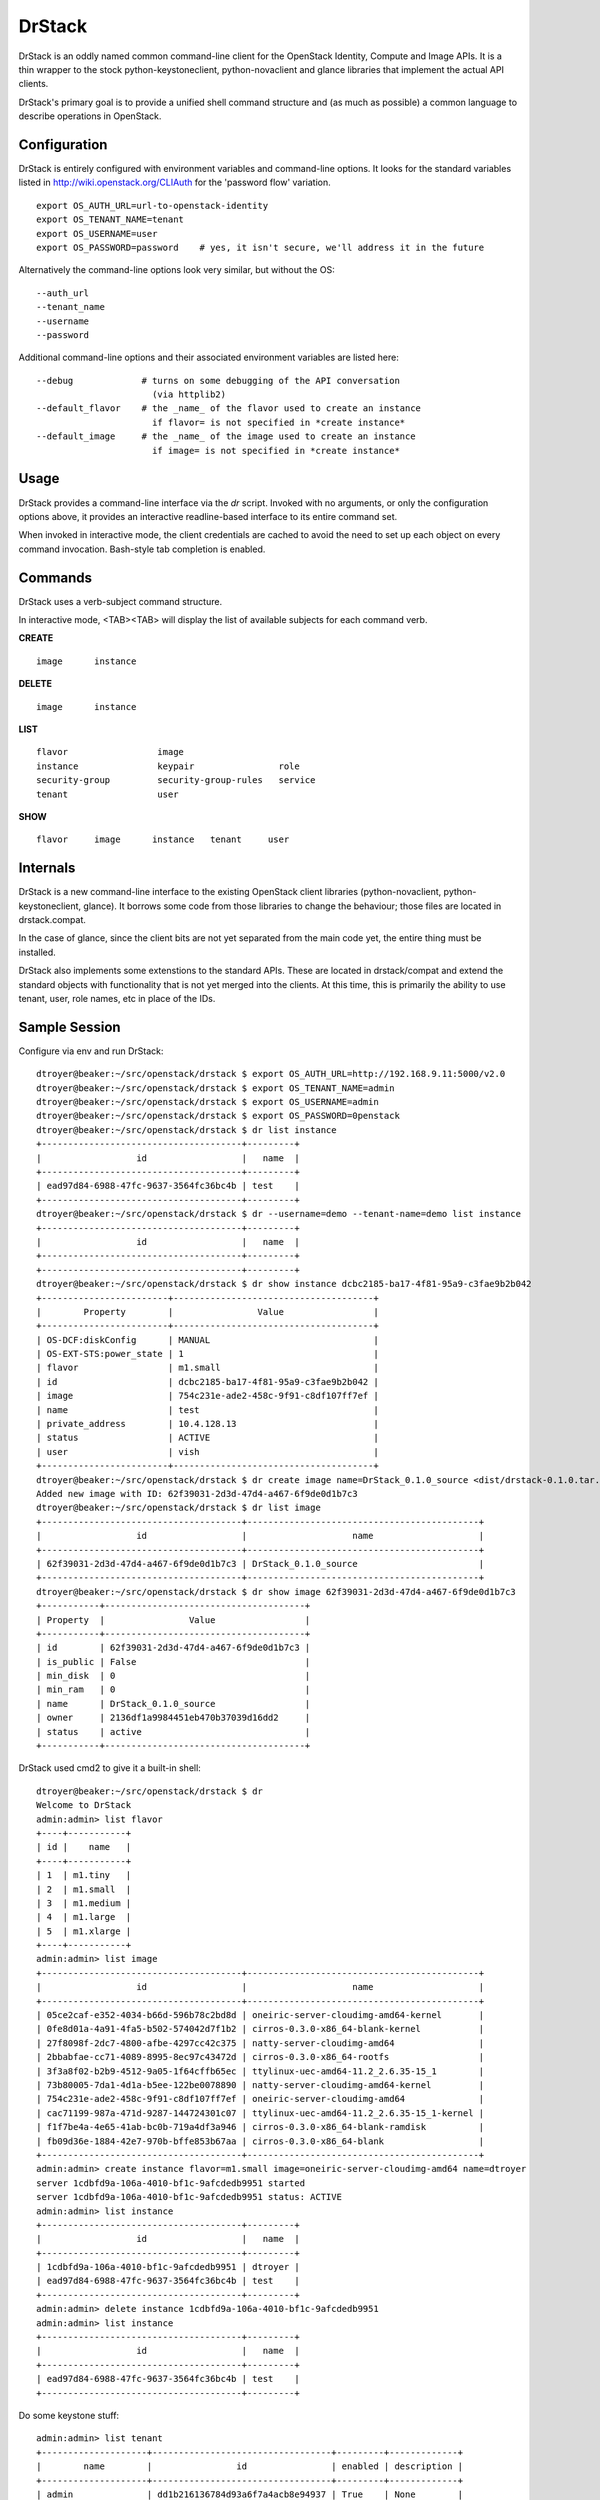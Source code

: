 =======
DrStack
=======

DrStack is an oddly named common command-line client for the OpenStack
Identity, Compute and Image APIs.  It is a thin wrapper to the
stock python-keystoneclient, python-novaclient and glance libraries
that implement the actual API clients.

DrStack's primary goal is to provide a unified shell command structure
and (as much as possible) a common language to describe operations
in OpenStack.

Configuration
=============

DrStack is entirely configured with environment variables and command-line
options.  It looks for
the standard variables listed in http://wiki.openstack.org/CLIAuth for
the 'password flow' variation.

::

   export OS_AUTH_URL=url-to-openstack-identity
   export OS_TENANT_NAME=tenant
   export OS_USERNAME=user
   export OS_PASSWORD=password    # yes, it isn't secure, we'll address it in the future

Alternatively the command-line options look very similar, but without the OS::

   --auth_url
   --tenant_name
   --username
   --password

Additional command-line options and their associated environment variables
are listed here::

   --debug             # turns on some debugging of the API conversation
                         (via httplib2)
   --default_flavor    # the _name_ of the flavor used to create an instance
                         if flavor= is not specified in *create instance*
   --default_image     # the _name_ of the image used to create an instance
                         if image= is not specified in *create instance*

Usage
=====

DrStack provides a command-line interface via the *dr* script.  Invoked
with no arguments, or only the configuration options above, it provides
an interactive readline-based interface to its entire command set.

When invoked in interactive mode, the client credentials are cached to
avoid the need to set up each object on every command invocation.
Bash-style tab completion is enabled.

Commands
========

DrStack uses a verb-subject command structure.

In interactive mode, <TAB><TAB> will display the list of available 
subjects for each command verb.

**CREATE**

::

   image      instance

**DELETE**

::

   image      instance

**LIST**

::

   flavor                 image                  
   instance               keypair                role                 
   security-group         security-group-rules   service              
   tenant                 user                 

**SHOW**

::

   flavor     image      instance   tenant     user

Internals
=========

DrStack is a new command-line interface to the existing OpenStack client
libraries (python-novaclient, python-keystoneclient, glance).  It borrows
some code from those libraries to change the behaviour; those files are
located in drstack.compat.

In the case of glance, since the client bits are not yet separated from
the main code yet, the entire thing must be installed.

DrStack also implements some extenstions to the standard APIs.  These
are located in drstack/compat and extend the standard objects with
functionality that is not yet merged into the clients.  At this time, this
is primarily the ability to use tenant, user, role names, etc in
place of the IDs.

Sample Session
==============

Configure via env and run DrStack::

   dtroyer@beaker:~/src/openstack/drstack $ export OS_AUTH_URL=http://192.168.9.11:5000/v2.0
   dtroyer@beaker:~/src/openstack/drstack $ export OS_TENANT_NAME=admin
   dtroyer@beaker:~/src/openstack/drstack $ export OS_USERNAME=admin
   dtroyer@beaker:~/src/openstack/drstack $ export OS_PASSWORD=0penstack
   dtroyer@beaker:~/src/openstack/drstack $ dr list instance
   +--------------------------------------+---------+
   |                  id                  |   name  |
   +--------------------------------------+---------+
   | ead97d84-6988-47fc-9637-3564fc36bc4b | test    |
   +--------------------------------------+---------+
   dtroyer@beaker:~/src/openstack/drstack $ dr --username=demo --tenant-name=demo list instance
   +--------------------------------------+---------+
   |                  id                  |   name  |
   +--------------------------------------+---------+
   +--------------------------------------+---------+
   dtroyer@beaker:~/src/openstack/drstack $ dr show instance dcbc2185-ba17-4f81-95a9-c3fae9b2b042
   +------------------------+--------------------------------------+
   |        Property        |                Value                 |
   +------------------------+--------------------------------------+
   | OS-DCF:diskConfig      | MANUAL                               |
   | OS-EXT-STS:power_state | 1                                    |
   | flavor                 | m1.small                             |
   | id                     | dcbc2185-ba17-4f81-95a9-c3fae9b2b042 |
   | image                  | 754c231e-ade2-458c-9f91-c8df107ff7ef |
   | name                   | test                                 |
   | private_address        | 10.4.128.13                          |
   | status                 | ACTIVE                               |
   | user                   | vish                                 |
   +------------------------+--------------------------------------+
   dtroyer@beaker:~/src/openstack/drstack $ dr create image name=DrStack_0.1.0_source <dist/drstack-0.1.0.tar.gz
   Added new image with ID: 62f39031-2d3d-47d4-a467-6f9de0d1b7c3
   dtroyer@beaker:~/src/openstack/drstack $ dr list image
   +--------------------------------------+--------------------------------------------+
   |                  id                  |                    name                    |
   +--------------------------------------+--------------------------------------------+
   | 62f39031-2d3d-47d4-a467-6f9de0d1b7c3 | DrStack_0.1.0_source                       |
   +--------------------------------------+--------------------------------------------+
   dtroyer@beaker:~/src/openstack/drstack $ dr show image 62f39031-2d3d-47d4-a467-6f9de0d1b7c3
   +-----------+--------------------------------------+
   | Property  |                Value                 |
   +-----------+--------------------------------------+
   | id        | 62f39031-2d3d-47d4-a467-6f9de0d1b7c3 |
   | is_public | False                                |
   | min_disk  | 0                                    |
   | min_ram   | 0                                    |
   | name      | DrStack_0.1.0_source                 |
   | owner     | 2136df1a9984451eb470b37039d16dd2     |
   | status    | active                               |
   +-----------+--------------------------------------+

DrStack used cmd2 to give it a built-in shell::

   dtroyer@beaker:~/src/openstack/drstack $ dr
   Welcome to DrStack
   admin:admin> list flavor
   +----+-----------+
   | id |    name   |
   +----+-----------+
   | 1  | m1.tiny   |
   | 2  | m1.small  |
   | 3  | m1.medium |
   | 4  | m1.large  |
   | 5  | m1.xlarge |
   +----+-----------+
   admin:admin> list image
   +--------------------------------------+--------------------------------------------+
   |                  id                  |                    name                    |
   +--------------------------------------+--------------------------------------------+
   | 05ce2caf-e352-4034-b66d-596b78c2bd8d | oneiric-server-cloudimg-amd64-kernel       |
   | 0fe8d01a-4a91-4fa5-b502-574042d7f1b2 | cirros-0.3.0-x86_64-blank-kernel           |
   | 27f8098f-2dc7-4800-afbe-4297cc42c375 | natty-server-cloudimg-amd64                |
   | 2bbabfae-cc71-4089-8995-8ec97c43472d | cirros-0.3.0-x86_64-rootfs                 |
   | 3f3a8f02-b2b9-4512-9a05-1f64cffb65ec | ttylinux-uec-amd64-11.2_2.6.35-15_1        |
   | 73b80005-7da1-4d1a-b5ee-122be0078890 | natty-server-cloudimg-amd64-kernel         |
   | 754c231e-ade2-458c-9f91-c8df107ff7ef | oneiric-server-cloudimg-amd64              |
   | cac71199-987a-471d-9287-144724301c07 | ttylinux-uec-amd64-11.2_2.6.35-15_1-kernel |
   | f1f7be4a-4e65-41ab-bc0b-719a4df3a946 | cirros-0.3.0-x86_64-blank-ramdisk          |
   | fb09d36e-1884-42e7-970b-bffe853b67aa | cirros-0.3.0-x86_64-blank                  |
   +--------------------------------------+--------------------------------------------+
   admin:admin> create instance flavor=m1.small image=oneiric-server-cloudimg-amd64 name=dtroyer
   server 1cdbfd9a-106a-4010-bf1c-9afcdedb9951 started
   server 1cdbfd9a-106a-4010-bf1c-9afcdedb9951 status: ACTIVE
   admin:admin> list instance
   +--------------------------------------+---------+
   |                  id                  |   name  |
   +--------------------------------------+---------+
   | 1cdbfd9a-106a-4010-bf1c-9afcdedb9951 | dtroyer |
   | ead97d84-6988-47fc-9637-3564fc36bc4b | test    |
   +--------------------------------------+---------+
   admin:admin> delete instance 1cdbfd9a-106a-4010-bf1c-9afcdedb9951
   admin:admin> list instance
   +--------------------------------------+---------+
   |                  id                  |   name  |
   +--------------------------------------+---------+
   | ead97d84-6988-47fc-9637-3564fc36bc4b | test    |
   +--------------------------------------+---------+

Do some keystone stuff::

    admin:admin> list tenant
    +--------------------+----------------------------------+---------+-------------+
    |        name        |                id                | enabled | description |
    +--------------------+----------------------------------+---------+-------------+
    | admin              | dd1b216136784d93a6f7a4acb8e94937 | True    | None        |
    | demo               | 2de2664d44fb4e44b92d859eb123d378 | True    | None        |
    | invisible_to_admin | 71d2299e014f41a3b53fbb7efe636ea2 | True    | None        |
    +--------------------+----------------------------------+---------+-------------+
    admin:admin> show tenant admin
    +-------------+----------------------------------+
    |   Property  |              Value               |
    +-------------+----------------------------------+
    | description | None                             |
    | enabled     | True                             |
    | id          | dd1b216136784d93a6f7a4acb8e94937 |
    | name        | admin                            |
    +-------------+----------------------------------+
    admin:admin> list user
    +-------+----------------------------------+---------+-------------------+
    |  name |                id                | enabled |       email       |
    +-------+----------------------------------+---------+-------------------+
    | admin | 7b184626eebc42d6bd703f67e89465df | True    | admin@example.com |
    | demo  | 60ed0e0fda3448a5ac1b949cf44f5f21 | True    | admin@example.com |
    +-------+----------------------------------+---------+-------------------+
    admin:admin> show user demo
    +----------+----------------------------------+
    | Property |              Value               |
    +----------+----------------------------------+
    | email    | admin@example.com                |
    | enabled  | True                             |
    | id       | 60ed0e0fda3448a5ac1b949cf44f5f21 |
    | name     | demo                             |
    +----------+----------------------------------+
    admin:admin> list role
    +----+----------------------+
    | id |         name         |
    +----+----------------------+
    | 1  | admin                |
    | 2  | Member               |
    | 3  | KeystoneAdmin        |
    | 4  | KeystoneServiceAdmin |
    | 5  | sysadmin             |
    | 6  | netadmin             |
    +----+----------------------+

Since DrStack uses cmd2, it has access to the python interpreter::

   admin:admin> py
   Python 2.7.1 (r271:86832, Jun 16 2011, 16:59:05) 
   [GCC 4.2.1 (Based on Apple Inc. build 5658) (LLVM build 2335.15.00)] on darwin
   Type "help", "copyright", "credits" or "license" for more information.
   (DrStack)
     
   >>> self.nc.servers.list()
   [<Server: dtroyer>, <Server: test>]
   >>> 
